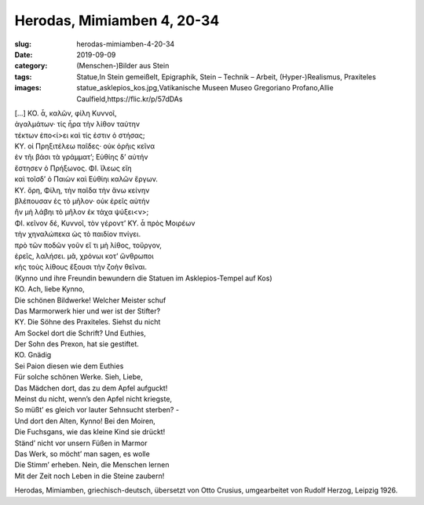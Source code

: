 Herodas, Mimiamben 4, 20-34
===========================

:slug: herodas-mimiamben-4-20-34
:date: 2019-09-09
:category: (Menschen-)Bilder aus Stein
:tags: Statue,In Stein gemeißelt, Epigraphik, Stein – Technik – Arbeit, (Hyper-)Realismus, Praxiteles
:images: statue_asklepios_kos.jpg,Vatikanische Museen Museo Gregoriano Profano,Allie Caulfield,https://flic.kr/p/57dDAs

.. class:: original greek


    | […] KO. ἆ, καλῶν, φίλη Κυννοῖ, 
    | ἀγαλμάτων· τίς ἦρα τὴν λίθον ταύτην 
    | τέκτων ἐπο<ί>ει καὶ τίς ἐστιν ὀ στήσας; 
    | ΚΥ. οἰ Πρηξιτέλεω παῖδες· οὐκ ὀρῆις κεῖνα 
    | ἐν τῆι βάσι τὰ γράμματ’; Εὐθίης δ’ αὐτήν 
    | ἔστησεν ὀ Πρήξωνος. ΦΙ. ἴλεως εἴη 
    | καὶ τοῖσδ’ ὀ Παιὼν καὶ Εὐθίηι καλῶν ἔργων. 
    | ΚΥ. ὄρη, Φίλη, τὴν παῖδα τὴν ἄνω κείνην 
    | βλέπουσαν ἐς τὸ μῆλον· οὐκ ἐρεῖς αὐτήν 
    | ἢν μὴ λάβηι τὸ μῆλον ἐκ τάχα ψύξει<ν>; 
    | ΦΙ. κεῖνον δέ, Κυννοῖ, τὸν γέροντ’ ΚΥ. ἆ πρὸς Μοιρέων 
    | τὴν χηναλώπεκα ὠς τὸ παιδίον πνίγει. 
    | πρὸ τῶν ποδῶν γοῦν εἴ τι μὴ λίθος, τοὔργον, 
    | ἐρεῖς, λαλήσει. μᾶ, χρόνωι κοτ’ ὤνθρωποι 
    | κἠς τοὺς λίθους ἔξουσι τὴν ζοὴν θεῖναι. 

.. class:: translation

    | (Kynno und ihre Freundin bewundern die Statuen im Asklepios-Tempel auf Kos)
    | KO. Ach, liebe Kynno,
    | Die schönen Bildwerke! Welcher Meister schuf
    | Das Marmorwerk hier und wer ist der Stifter?
    | KY. Die Söhne des Praxiteles. Siehst du nicht
    | Am Sockel dort die Schrift? Und Euthies,
    | Der Sohn des Prexon, hat sie gestiftet.
    | KO. Gnädig
    | Sei Paion diesen wie dem Euthies
    | Für solche schönen Werke. Sieh, Liebe,
    | Das Mädchen dort, das zu dem Apfel aufguckt!
    | Meinst du nicht, wenn’s den Apfel nicht kriegste,
    | So müßt’ es gleich vor lauter Sehnsucht sterben? -
    | Und dort den Alten, Kynno! Bei den Moiren,
    | Die Fuchsgans, wie das kleine Kind sie drückt!
    | Ständ’ nicht vor unsern Füßen in Marmor
    | Das Werk, so möcht’ man sagen, es wolle
    | Die Stimm’ erheben. Nein, die Menschen lernen
    | Mit der Zeit noch Leben in die Steine zaubern!

.. class:: translation-source

    Herodas, Mimiamben, griechisch-deutsch, übersetzt von Otto Crusius, umgearbeitet von Rudolf Herzog, Leipzig 1926.
